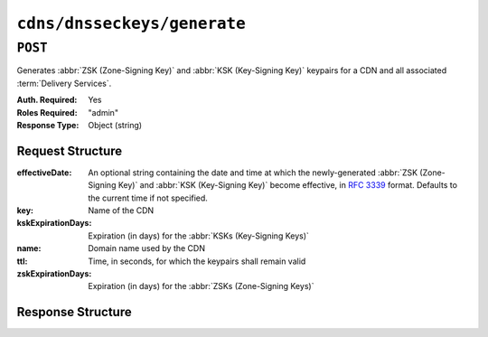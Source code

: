 ..
..
.. Licensed under the Apache License, Version 2.0 (the "License");
.. you may not use this file except in compliance with the License.
.. You may obtain a copy of the License at
..
..     http://www.apache.org/licenses/LICENSE-2.0
..
.. Unless required by applicable law or agreed to in writing, software
.. distributed under the License is distributed on an "AS IS" BASIS,
.. WITHOUT WARRANTIES OR CONDITIONS OF ANY KIND, either express or implied.
.. See the License for the specific language governing permissions and
.. limitations under the License.
..

.. _to-api-cdns-dnsseckeys-generate:

****************************
``cdns/dnsseckeys/generate``
****************************

``POST``
========
Generates :abbr:`ZSK (Zone-Signing Key)` and :abbr:`KSK (Key-Signing Key)` keypairs for a CDN and all associated :term:`Delivery Services`.

:Auth. Required: Yes
:Roles Required: "admin"
:Response Type:  Object (string)

Request Structure
-----------------
:effectiveDate:         An optional string containing the date and time at which the newly-generated :abbr:`ZSK (Zone-Signing Key)` and :abbr:`KSK (Key-Signing Key)` become effective, in :RFC:`3339` format. Defaults to the current time if not specified.
:key:                   Name of the CDN
:kskExpirationDays:     Expiration (in days) for the :abbr:`KSKs (Key-Signing Keys)`
:name:                  Domain name used by the CDN
:ttl:                   Time, in seconds, for which the keypairs shall remain valid
:zskExpirationDays:     Expiration (in days) for the :abbr:`ZSKs (Zone-Signing Keys)`

.. code-block:: http
	:caption: Request Example

	POST /api/4.0/cdns/dnsseckeys/generate HTTP/1.1
	User-Agent: python-requests/2.22.0
	Accept-Encoding: gzip, deflate
	Accept: */*
	Connection: keep-alive
	Cookie: mojolicious=...
	Content-Length: 130

	{
		"key": "CDN-in-a-Box",
		"kskExpirationDays": 1095,
		"name": "mycdn.ciab.test",
		"ttl": 3600,
		"zskExpirationDays": 1095
	}


Response Structure
------------------
.. code-block:: http
	:caption: Response Example

	HTTP/1.1 200 OK
	Access-Control-Allow-Credentials: true
	Access-Control-Allow-Headers: Origin, X-Requested-With, Content-Type, Accept, Set-Cookie, Cookie
	Access-Control-Allow-Methods: POST,GET,OPTIONS,PUT,DELETE
	Access-Control-Allow-Origin: *
	Content-Encoding: gzip
	Content-Type: application/json
	Set-Cookie: mojolicious=...; Path=/; Expires=Mon, 24 Feb 2020 19:42:15 GMT; Max-Age=3600; HttpOnly
	Whole-Content-Sha512: O9SPWzeMNFgg6I/PPeXittBIhdh3/zUKK1NwNlYIM9SszSrk0h/Dfz7tnwgnA7h/s6M4eYBJxykDpCfVC7xpeg==
	X-Server-Name: traffic_ops_golang/
	Date: Mon, 24 Feb 2020 18:42:15 GMT
	Content-Length: 89

	{
		"response": "Successfully created dnssec keys for CDN-in-a-Box"
	}
